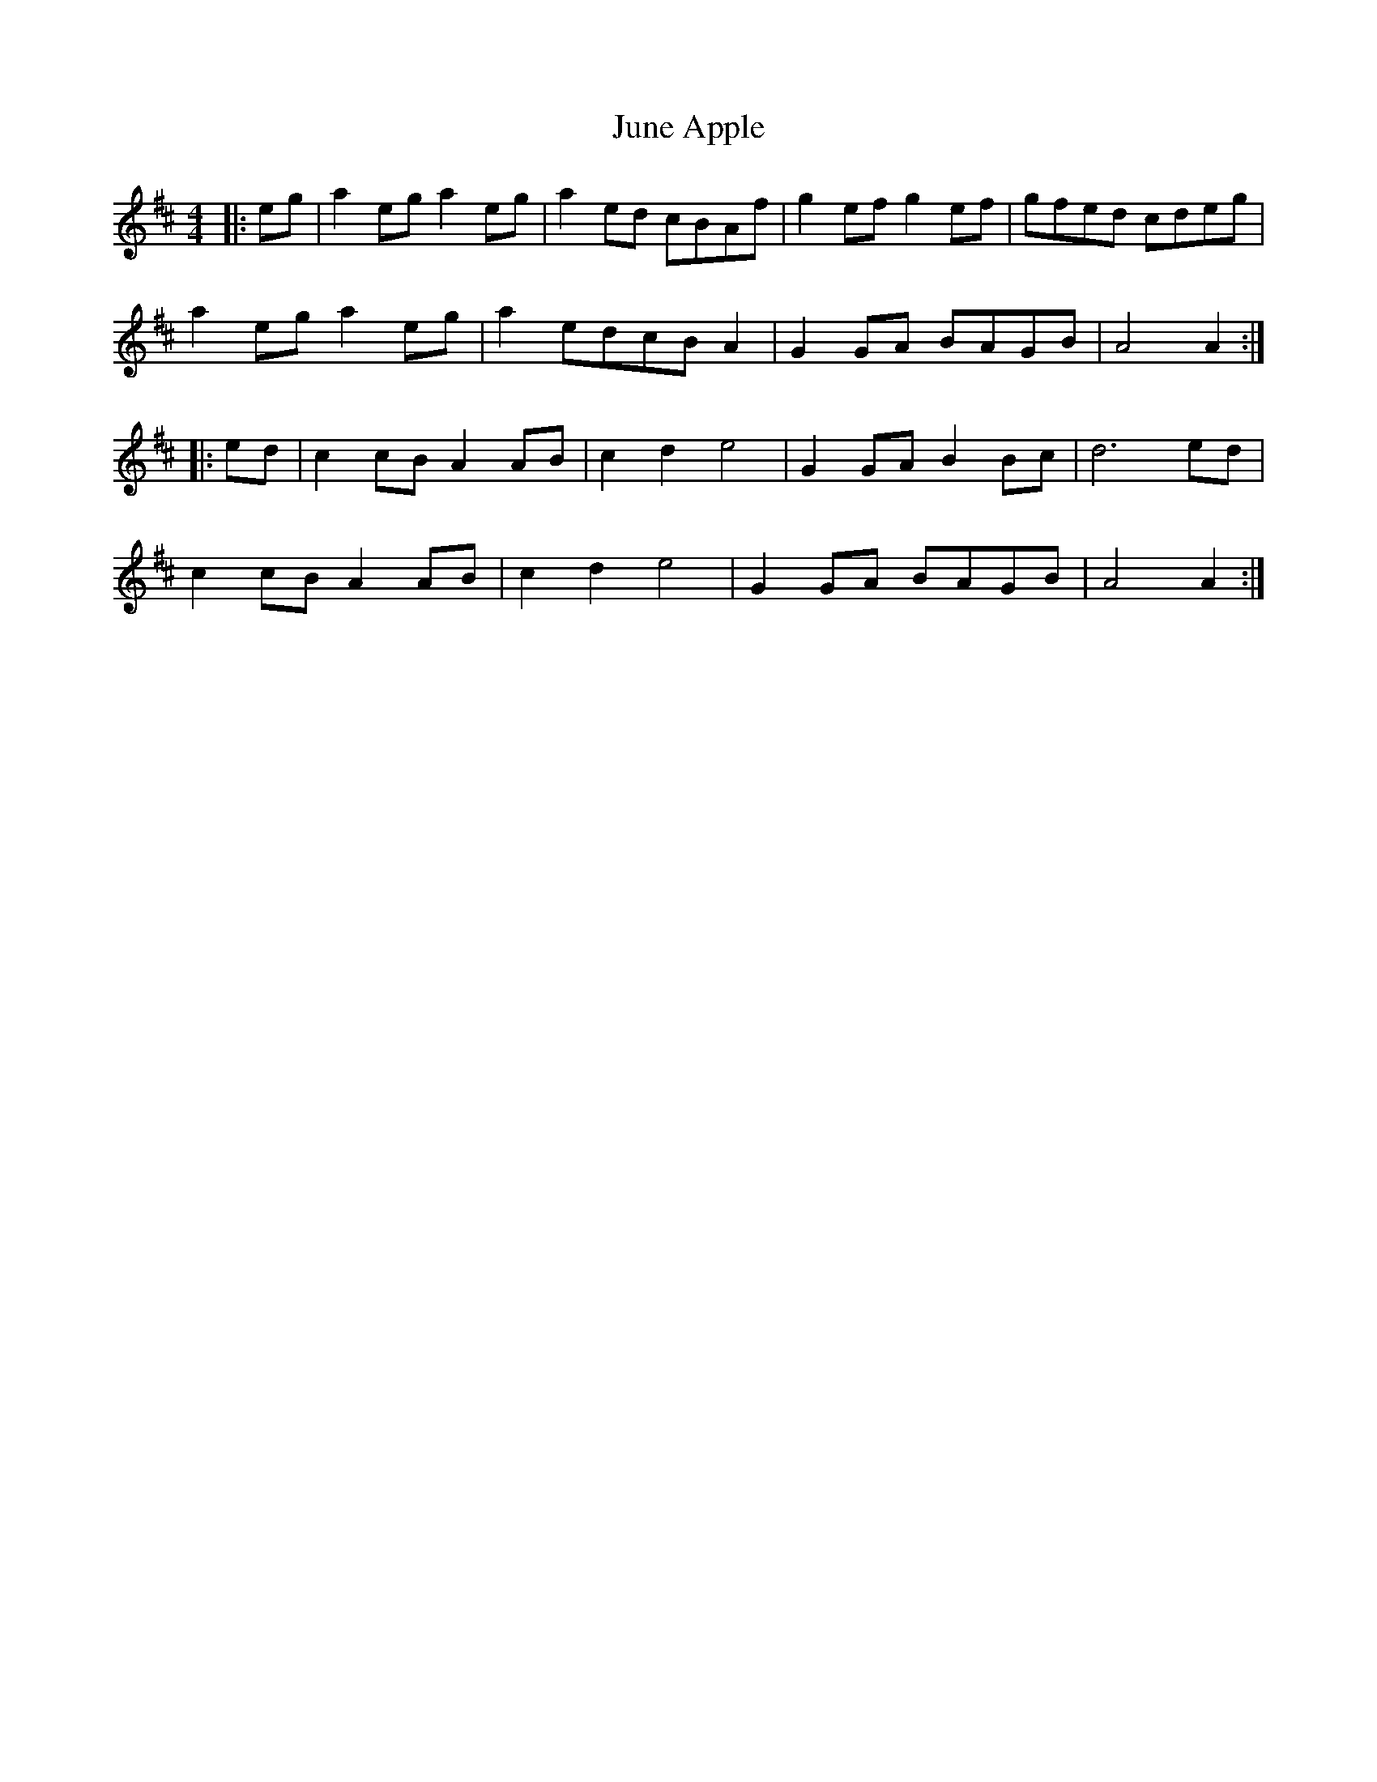 X: 21054
T: June Apple
R: reel
M: 4/4
K: Amixolydian
|:eg|a2 eg a2 eg|a2 ed cBAf|g2 ef g2 ef|gfed cdeg|
a2 eg a2 eg|a2 edcB A2|G2 GA BAGB|A4 A2:|
|:ed|c2 cB A2 AB|c2 d2 e4|G2 GA B2 Bc|d6 ed|
c2 cB A2 AB|c2 d2 e4|G2 GA BAGB|A4 A2:|

